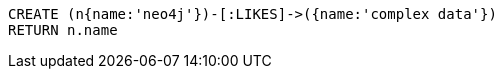 //hide
//setup
//output
[source,cypher]
----
CREATE (n{name:'neo4j'})-[:LIKES]->({name:'complex data'})
RETURN n.name
----
